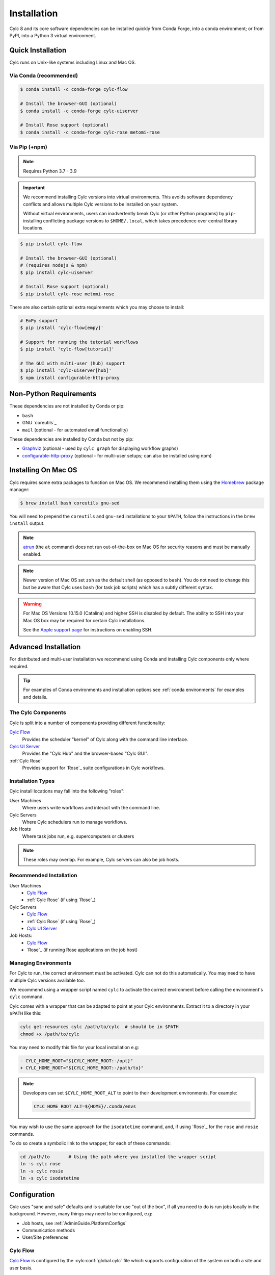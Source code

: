 .. _installation:

Installation
============

Cylc 8 and its core software dependencies can be installed quickly from Conda
Forge, into a conda environment; or from PyPI, into a Python 3 virtual environment.


Quick Installation
------------------

Cylc runs on Unix-like systems including Linux and Mac OS.

Via Conda (recommended)
^^^^^^^^^^^^^^^^^^^^^^^

.. code-block:: sub

   $ conda install -c conda-forge cylc-flow

   # Install the browser-GUI (optional)
   $ conda install -c conda-forge cylc-uiserver

   # Install Rose support (optional)
   $ conda install -c conda-forge cylc-rose metomi-rose

Via Pip (+npm)
^^^^^^^^^^^^^^

.. note::

   Requires Python 3.7 - 3.9

.. important::

   We recommend installing Cylc versions into virtual environments.
   This avoids software dependency conflicts and allows multiple
   Cylc versions to be installed on your system.

   Without virtual environments, users can inadvertently break Cylc (or other
   Python programs) by ``pip``-installing conflicting package versions to
   ``$HOME/.local``, which takes precedence over central library locations.

.. code-block:: sub

   $ pip install cylc-flow

   # Install the browser-GUI (optional)
   # (requires nodejs & npm)
   $ pip install cylc-uiserver

   # Install Rose support (optional)
   $ pip install cylc-rose metomi-rose

There are also certain optional extra requirements which you may choose to
install:

.. code-block:: sub

   # EmPy support
   $ pip install 'cylc-flow[empy]'

   # Support for running the tutorial workflows
   $ pip install 'cylc-flow[tutorial]'

   # The GUI with multi-user (hub) support
   $ pip install 'cylc-uiserver[hub]'
   $ npm install configurable-http-proxy


.. _non-python-requirements:

Non-Python Requirements
-----------------------

.. _Graphviz: https://graphviz.org/download/
.. _configurable-http-proxy: https://anaconda.org/conda-forge/configurable-http-proxy

These dependencies are not installed by Conda or pip:

* ``bash``
* GNU `coreutils`_
* ``mail`` (optional - for automated email functionality)

These dependencies are installed by Conda but not by pip:

* `Graphviz`_ (optional - used by ``cylc graph`` for displaying workflow
  graphs)
* `configurable-http-proxy`_ (optional - for multi-user setups; can also be
  installed using npm)

.. seealso::

   :ref:`SyntaxHighlighting`


Installing On Mac OS
--------------------

.. _Homebrew: https://formulae.brew.sh/
.. _atrun: https://www.unix.com/man-page/FreeBSD/8/atrun/

Cylc requires some extra packages to function on Mac OS. We recommend
installing them using the `Homebrew`_ package manager:

.. code-block:: console

   $ brew install bash coreutils gnu-sed

You will need to prepend the ``coreutils`` and ``gnu-sed`` installations to
your ``$PATH``, follow the instructions in the ``brew install`` output.

.. note::

   `atrun`_ (the ``at`` command) does not run out-of-the-box on Mac OS
   for security reasons and must be manually enabled.

.. note::

   Newer version of Mac OS set ``zsh`` as the default shell (as opposed to
   ``bash``). You do not need to change this but be aware that Cylc uses
   ``bash`` (for task job scripts) which has a subtly different syntax.

.. warning::

   For Mac OS Versions 10.15.0 (Catalina) and higher SSH is disabled by
   default. The ability to SSH into your Mac OS box may be required for
   certain Cylc installations.

   See the `Apple support page
   <https://support.apple.com/en-gb/guide/mac-help/mchlp1066/mac>`_
   for instructions on enabling SSH.


Advanced Installation
---------------------

For distributed and multi-user installation we recommend using Conda and
installing Cylc components only where required.

.. tip::

   For examples of Conda environments and installation options see
   :ref:`conda environments` for examples and details.

The Cylc Components
^^^^^^^^^^^^^^^^^^^

Cylc is split into a number of components providing different functionality:

`Cylc Flow`_
   Provides the scheduler "kernel" of Cylc along with the command line interface.
`Cylc UI Server`_
   Provides the "Cylc Hub" and the browser-based "Cylc GUI".
:ref:`Cylc Rose`
   Provides support for `Rose`_ suite configurations in Cylc workflows.

Installation Types
^^^^^^^^^^^^^^^^^^

Cylc install locations may fall into the following "roles":

User Machines
   Where users write workflows and interact with the command line.
Cylc Servers
   Where Cylc schedulers run to manage workflows.
Job Hosts
   Where task jobs run, e.g. supercomputers or clusters

.. note::

   These roles may overlap. For example, Cylc servers can also be job hosts.

Recommended Installation
^^^^^^^^^^^^^^^^^^^^^^^^

User Machines
   * `Cylc Flow`_
   * :ref:`Cylc Rose` (if using `Rose`_)
Cylc Servers
   * `Cylc Flow`_
   * :ref:`Cylc Rose` (if using `Rose`_)
   * `Cylc UI Server`_
Job Hosts:
   * `Cylc Flow`_
   * `Rose`_ (if running Rose applications on the job host)

.. _managing environments:

Managing Environments
^^^^^^^^^^^^^^^^^^^^^

For Cylc to run, the correct environment must be activated. Cylc can
not do this automatically. You may need to have multiple Cylc versions
available too.

We recommend using a wrapper script named ``cylc`` to activate the correct
environment before calling the environment's  ``cylc`` command.

Cylc comes with a wrapper that can be adapted to point at your Cylc
environments. Extract it to a directory in your ``$PATH`` like this:

.. code-block:: bash

   cylc get-resources cylc /path/to/cylc  # should be in $PATH
   chmod +x /path/to/cylc

You may need to modify this file for your local installation e.g:

.. code-block:: diff

   - CYLC_HOME_ROOT="${CYLC_HOME_ROOT:-/opt}"
   + CYLC_HOME_ROOT="${CYLC_HOME_ROOT:-/path/to}"

.. note::

   Developers can set ``$CYLC_HOME_ROOT_ALT`` to point
   to their development environments. For example:

   .. code-block:: bash

      CYLC_HOME_ROOT_ALT=${HOME}/.conda/envs

You may wish to use the same approach for the ``isodatetime`` command, and, if using
`Rose`_ for the ``rose`` and ``rosie`` commands.

To do so create a symbolic link to the wrapper, for each of these commands:

.. code-block:: bash

   cd /path/to       # Using the path where you installed the wrapper script
   ln -s cylc rose
   ln -s cylc rosie
   ln -s cylc isodatetime

Configuration
-------------

Cylc uses "sane and safe" defaults and is suitable for use "out of the box",
if all you need to do is run jobs locally in the background.
However, many things may need to be configured, e.g:

* Job hosts, see :ref:`AdminGuide.PlatformConfigs`
* Communication methods
* User/Site preferences

Cylc Flow
^^^^^^^^^

`Cylc Flow`_ is configured by the :cylc:conf:`global.cylc` file which supports
configuration of the system on both a site and user basis.

.. note::

   Prior to Cylc 8, ``global.cylc`` was named ``global.rc``, but that name is
   no longer supported.

The global.cylc file should be available on user machines (where users interact
with Cylc on the command line) and on cylc servers (where Cylc schedulers run).
It is not required to be available on job hosts.

More information about supported configuration items and defaults can be found:
:ref:`global-configuration`.

Cylc UI Server
^^^^^^^^^^^^^^
The `Cylc UI Server`_ can be configured on a site and user basis.
Guidance for configuration file storage, configuration variables and defaults
can be found: :ref:`UI_Server_config`.


Bash Profile
^^^^^^^^^^^^

Cylc task job scripts are bash scripts, which is good for manipulating files
and processes, They invoke ``bash -l`` to allow environment configuration in
login scripts.

.. warning::

   Sites and users should ensure their bash login scripts configure the
   environment correctly for Cylc and *do not write anything to stdout*.
